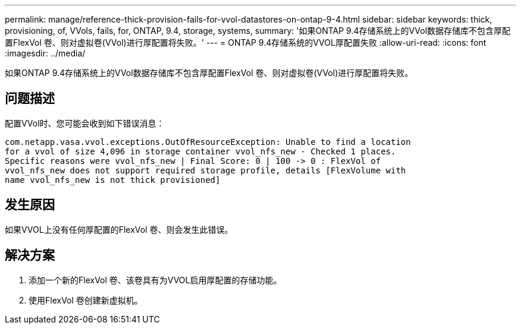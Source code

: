 ---
permalink: manage/reference-thick-provision-fails-for-vvol-datastores-on-ontap-9-4.html 
sidebar: sidebar 
keywords: thick, provisioning, of, VVols, fails, for, ONTAP, 9.4, storage, systems, 
summary: '如果ONTAP 9.4存储系统上的VVol数据存储库不包含厚配置FlexVol 卷、则对虚拟卷(VVol)进行厚配置将失败。' 
---
= ONTAP 9.4存储系统的VVOL厚配置失败
:allow-uri-read: 
:icons: font
:imagesdir: ../media/


[role="lead"]
如果ONTAP 9.4存储系统上的VVol数据存储库不包含厚配置FlexVol 卷、则对虚拟卷(VVol)进行厚配置将失败。



== 问题描述

配置VVol时、您可能会收到如下错误消息：

[listing]
----
com.netapp.vasa.vvol.exceptions.OutOfResourceException: Unable to find a location
for a vvol of size 4,096 in storage container vvol_nfs_new - Checked 1 places.
Specific reasons were vvol_nfs_new | Final Score: 0 | 100 -> 0 : FlexVol of
vvol_nfs_new does not support required storage profile, details [FlexVolume with
name vvol_nfs_new is not thick provisioned]
----


== 发生原因

如果VVOL上没有任何厚配置的FlexVol 卷、则会发生此错误。



== 解决方案

. 添加一个新的FlexVol 卷、该卷具有为VVOL启用厚配置的存储功能。
. 使用FlexVol 卷创建新虚拟机。

